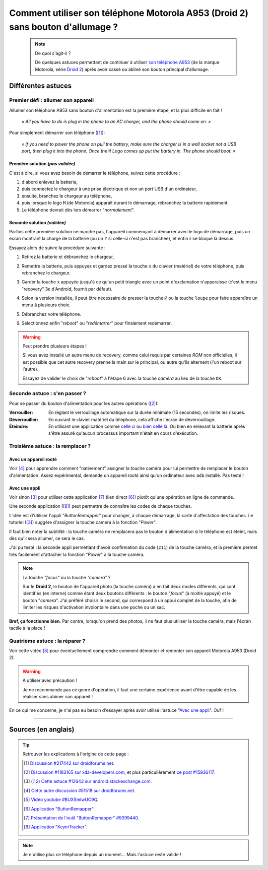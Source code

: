 .. meta::
   :description lang=fr: Astuce pour allumer un A953 (Motorola Droid 2) sans bouton d'allumage
   :description lang=en: A trick to power up an A953 (Motorola Droid 2) without a power up button

##################################################################################
 Comment utiliser son téléphone Motorola A953 (Droid 2) sans bouton d'allumage ?
##################################################################################

   .. note:: De quoi s'agit-il ?

      De quelques astuces permettant de continuer à utiliser `son téléphone A953 <http://fr.pleex.com/telephone-info-mod,A953,Motorola>`_ (de la marque Motorola, série `Droid 2 <http://fr.gsmchoice.com/fr/catalogue/motorola/milestone2/Motorola-Milestone-2.html>`_) après avoir cassé ou abîmé son bouton principal d'allumage.


Différentes astuces
-------------------
Premier défi : allumer son appareil
^^^^^^^^^^^^^^^^^^^^^^^^^^^^^^^^^^^
Allumer son téléphone A953 sans bouton d'alimentation est la première étape, et la plus difficile en fait !

 *« All you have to do is plug in the phone to an AC charger, and the phone should come on. »*

Pour simplement démarrer son téléphone ([#217442]_):

  *« If you need to power the phone on pull the battery, make sure the charger is in a wall socket not a USB port, then plug it into the phone. Once the* ``M`` *Logo comes up put the battery in. The phone should boot. »*


Première solution *(pas validée)*
~~~~~~~~~~~~~~~~~~~~~~~~~~~~~~~~~
C'est à dire, si vous avez besoin de démarrer le téléphone, suivez cette procédure :

1. d'abord enlevez la batterie,
2. puis connectez le chargeur à une prise électrique et non un port USB d'un ordinateur,
3. ensuite, branchez le chargeur au téléphone,
4. puis lorsque le logo ``M`` (de Motorola) apparaît durant le démarrage, rebranchez la batterie rapidement.
5. Le téléphone devrait dès lors démarrer "*normalement*".


Seconde solution *(validée)*
~~~~~~~~~~~~~~~~~~~~~~~~~~~~
Parfois cette première solution ne marche pas, l'appareil commençant à démarrer avec le logo de démarrage,
puis un écran montrant la charge de la batterie (ou un ``?`` si celle-ci n'est pas branchée),
et enfin il se bloque là dessus.

Essayez alors de suivre la procédure suivante :

1. Retirez la batterie et débranchez le chargeur,
2. Remettre la batterie, puis appuyez et gardez pressé la touche ``x`` du clavier (matériel) de votre téléphone, puis rebranchez le chargeur.
3. Garder la touche ``x`` appuyée jusqu'à ce qu'un petit triangle avec un point d'exclamation n'apparaisse (c'est le menu "recovery" 3e d'Android, fournit par défaut).
4. Selon la version installée, il peut être nécessaire de presser la touche ``@`` ou
   la touche ``loupe`` pour faire apparaître un menu à plusieurs choix.

   .. image:: .search.png
      :scale: 70%
      :align: center
      :alt: Une bête loupe. Je voulais la mettre via FontAwesome, mais il n'y a pas d'icône de loupe !

5. Débranchez votre téléphone.
6. Sélectionnez enfin "*reboot*" ou "*redémarrer*" pour finalement redémarrer.


.. warning:: Peut prendre plusieurs étapes !

   Si vous avez installé un autre menu de recovery, comme celui requis par certaines *ROM* non officielles,
   il est possible que cet autre recovery prenne la main sur le principal, ou autre qu'ils alternent (l'un reboot sur l'autre).

   Essayez de valider le choix de "*reboot*" à l'étape 6 avec la touche *caméra* au lieu de la touche ``OK``.


Seconde astuce : s'en passer ?
^^^^^^^^^^^^^^^^^^^^^^^^^^^^^^
Pour se passer du bouton d'alimentation pour les autres opérations ([#15936117]_):

:Verrouiller: En réglant le verrouillage automatique sur la durée minimale (15 secondes), on limite les risques.

:Déverrouiller: En ouvrant le clavier matériel du téléphone, cela affiche l'écran de déverrouillage.

:Éteindre: En utilisant une application comme `celle ci <http://apk-dl.com/store/apps/details?id=com.eemp.simplepoweroff>`_ ou `bien celle là <http://apk-dl.com/store/apps/details?id=com.katecca.screenofflock>`_. Ou bien en enlevant la batterie après s'être assuré qu'aucun processus important n'était en cours d'exécution.


Troisième astuce : la remplacer ?
^^^^^^^^^^^^^^^^^^^^^^^^^^^^^^^^^
Avec un appareil rooté
~~~~~~~~~~~~~~~~~~~~~~
Voir [#51518]_ pour apprendre comment "nativement" assigner la touche caméra pour lui permettre de remplacer le bouton d'alimentation.
Assez expérimental, demande un appareil *rooté* ainsi qu'un ordinateur avec ``adb`` installé.
Pas testé !

Avec une appli
~~~~~~~~~~~~~~
Voir sinon [#12643]_ pour utiliser cette application [#9399440]_ (lien direct [#46799]_) plutôt qu'une opération en ligne de commande.

.. image:: http://chart.apis.google.com/chart?cht=qr&chs=200x200&choe=UTF-8&chld=H&chl=http%3A%2F%2Fforum.xda-developers.com%2Fattachment.php%3Fattachmentid%3D467998
   :scale: 70%
   :align: center
   :target: http://forum.xda-developers.com/attachment.php?attachmentid=467998&d=1292740886
   :alt: Code QR pour télécharger cette application directement.


Une seconde application ([#456565]_) peut permettre de connaître les codes de chaque touches.

.. image:: http://chart.apis.google.com/chart?cht=qr&chs=200x200&choe=UTF-8&chld=H&chl=http%3A%2F%2Fforum.xda-developers.com%2Fattachment.php%3Fattachmentid%3D456565
   :scale: 70%
   :align: center
   :target: http://forum.xda-developers.com/attachment.php?attachmentid=456565&d=1291540032
   :alt: Code QR pour télécharger cette application directement.


L'idée est d'utiliser l'appli "*ButtonRemapper*" pour changer, à chaque démarrage, la carte d'affectation des touches.
Le tutoriel ([#12643]_) suggère d'assigner la touche caméra à la fonction "*Power*".

Il faut bien noter la subtilité : la touche caméra ne remplacera pas le bouton d'alimentation si le téléphone est éteint, mais dès qu'il sera allumer, ce sera le cas.

J'ai pu testé : la seconde appli permettant d'avoir confirmation du code (``211``) de la touche caméra,
et la première permet très facilement d'attacher la fonction "*Power*" à la touche caméra.

.. note:: La touche *"focus"* ou la touche *"camera"* ?

   Sur le **Droid 2**, le bouton de l'appareil photo (la touche caméra) a en fait deux modes différents,
   qui sont identifiés (en interne) comme étant deux boutons différents : le bouton "*focus*" (à moitié appuyé)
   et le bouton "*camera*". J'ai préféré choisir le second, qui correspond à un appui complet de la touche,
   afin de limiter les risques d'activation involontaire dans une poche ou un sac.


**Bref, ça fonctionne bien**.
Par contre, lorsqu'on prend des photos, il ne faut plus utiliser la touche caméra, mais l'écran tactile à la place !

Quatrième astuce : la réparer ?
^^^^^^^^^^^^^^^^^^^^^^^^^^^^^^^
Voir cette vidéo [#BUXSmlwUC9Q]_ pour éventuellement comprendre comment démonter et remonter son appareil Motorola A953 (Droid 2).

.. warning:: À utiliser avec précaution !

   Je ne recommande pas ce genre d'opération, il faut une certaine expérience avant d'être capable de les réaliser sans abîmer son appareil !


En ce qui me concerne, je n'ai pas eu besoin d'essayer après avoir utilisé l'astuce "`Avec une appli`_". Ouf !

------------------------------------------------------------------------------

Sources (en anglais)
--------------------
.. tip:: Retrouver les explications à l'origine de cette page :

   .. [#217442] `Discussion #217442 sur droidforums.net <http://www.droidforums.net/forum/droid-2-tech-issues/217442-power-button-stopped-working.html>`_.
   .. [#15936117] `Discussion #1183165 sur xda-developers.com <http://forum.xda-developers.com/showthread.php?t=1183165>`_, et plus particulièrement `ce post #15936117 <http://forum.xda-developers.com/showpost.php?p=15936117&postcount=1>`_.
   .. [#12643] `Cette astuce #12643 sur android.stackexchange.com <http://android.stackexchange.com/questions/12643/power-button-fails-to-work-consistently-on-motorola-droid-workarounds>`_.
   .. [#51518] `Cette autre discussion #51518 sur droidforums.net <http://www.droidforums.net/forum/android-general-discussions/51518-root-natively-wake-your-droid-camera-key.html>`_.
   .. [#BUXSmlwUC9Q] `Vidéo youtube #BUXSmlwUC9Q <https://www.youtube.com/watch?v=BUXSmlwUC9Q>`_.
   .. [#46799] `Application "ButtonRemapper" <http://forum.xda-developers.com/attachment.php?attachmentid=467998&d=1292740886>`_.
   .. [#9399440] `Présentation de l'outil "ButtonRemapper" #9399440 <http://forum.xda-developers.com/showpost.php?p=9399440&postcount=1>`_.
   .. [#456565] `Application "KeynrTracker" <http://forum.xda-developers.com/attachment.php?attachmentid=456565&d=1291540032>`_.


.. note::

   Je n'utilise plus ce téléphone depuis un moment... Mais l'astuce reste valide !


.. (c) Lilian Besson, 2011-2017, https://bitbucket.org/lbesson/web-sphinx/
